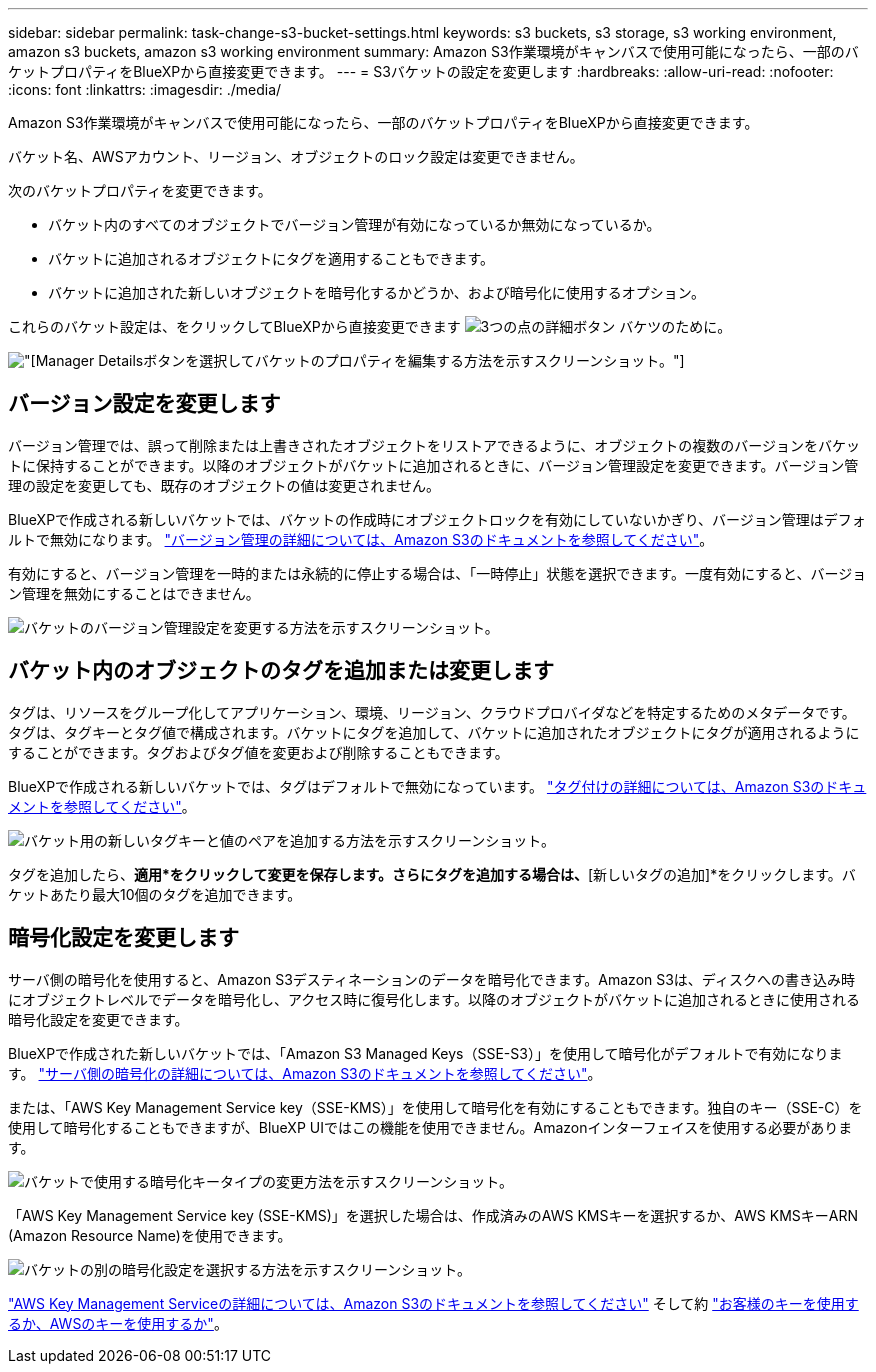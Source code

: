 ---
sidebar: sidebar 
permalink: task-change-s3-bucket-settings.html 
keywords: s3 buckets, s3 storage, s3 working environment, amazon s3 buckets, amazon s3 working environment 
summary: Amazon S3作業環境がキャンバスで使用可能になったら、一部のバケットプロパティをBlueXPから直接変更できます。 
---
= S3バケットの設定を変更します
:hardbreaks:
:allow-uri-read: 
:nofooter: 
:icons: font
:linkattrs: 
:imagesdir: ./media/


[role="lead"]
Amazon S3作業環境がキャンバスで使用可能になったら、一部のバケットプロパティをBlueXPから直接変更できます。

バケット名、AWSアカウント、リージョン、オブジェクトのロック設定は変更できません。

次のバケットプロパティを変更できます。

* バケット内のすべてのオブジェクトでバージョン管理が有効になっているか無効になっているか。
* バケットに追加されるオブジェクトにタグを適用することもできます。
* バケットに追加された新しいオブジェクトを暗号化するかどうか、および暗号化に使用するオプション。


これらのバケット設定は、をクリックしてBlueXPから直接変更できます image:button-horizontal-more.gif["3つの点の詳細ボタン"] バケツのために。

image:screenshot-edit-amazon-s3-bucket.png["[Manager Details]ボタンを選択してバケットのプロパティを編集する方法を示すスクリーンショット。"]



== バージョン設定を変更します

バージョン管理では、誤って削除または上書きされたオブジェクトをリストアできるように、オブジェクトの複数のバージョンをバケットに保持することができます。以降のオブジェクトがバケットに追加されるときに、バージョン管理設定を変更できます。バージョン管理の設定を変更しても、既存のオブジェクトの値は変更されません。

BlueXPで作成される新しいバケットでは、バケットの作成時にオブジェクトロックを有効にしていないかぎり、バージョン管理はデフォルトで無効になります。 https://docs.aws.amazon.com/AmazonS3/latest/userguide/Versioning.html["バージョン管理の詳細については、Amazon S3のドキュメントを参照してください"^]。

有効にすると、バージョン管理を一時的または永続的に停止する場合は、「一時停止」状態を選択できます。一度有効にすると、バージョン管理を無効にすることはできません。

image:screenshot-amazon-s3-versioning.png["バケットのバージョン管理設定を変更する方法を示すスクリーンショット。"]



== バケット内のオブジェクトのタグを追加または変更します

タグは、リソースをグループ化してアプリケーション、環境、リージョン、クラウドプロバイダなどを特定するためのメタデータです。タグは、タグキーとタグ値で構成されます。バケットにタグを追加して、バケットに追加されたオブジェクトにタグが適用されるようにすることができます。タグおよびタグ値を変更および削除することもできます。

BlueXPで作成される新しいバケットでは、タグはデフォルトで無効になっています。 https://docs.aws.amazon.com/AmazonS3/latest/userguide/object-tagging.html["タグ付けの詳細については、Amazon S3のドキュメントを参照してください"^]。

image:screenshot-amazon-s3-tags.png["バケット用の新しいタグキーと値のペアを追加する方法を示すスクリーンショット。"]

タグを追加したら、*適用*をクリックして変更を保存します。さらにタグを追加する場合は、*[新しいタグの追加]*をクリックします。バケットあたり最大10個のタグを追加できます。



== 暗号化設定を変更します

サーバ側の暗号化を使用すると、Amazon S3デスティネーションのデータを暗号化できます。Amazon S3は、ディスクへの書き込み時にオブジェクトレベルでデータを暗号化し、アクセス時に復号化します。以降のオブジェクトがバケットに追加されるときに使用される暗号化設定を変更できます。

BlueXPで作成された新しいバケットでは、「Amazon S3 Managed Keys（SSE-S3）」を使用して暗号化がデフォルトで有効になります。 https://docs.aws.amazon.com/AmazonS3/latest/userguide/serv-side-encryption.html["サーバ側の暗号化の詳細については、Amazon S3のドキュメントを参照してください"^]。

または、「AWS Key Management Service key（SSE-KMS）」を使用して暗号化を有効にすることもできます。独自のキー（SSE-C）を使用して暗号化することもできますが、BlueXP UIではこの機能を使用できません。Amazonインターフェイスを使用する必要があります。

image:screenshot-amazon-s3-encryption1.png["バケットで使用する暗号化キータイプの変更方法を示すスクリーンショット。"]

「AWS Key Management Service key (SSE-KMS)」を選択した場合は、作成済みのAWS KMSキーを選択するか、AWS KMSキーARN (Amazon Resource Name)を使用できます。

image:screenshot-amazon-s3-encryption2.png["バケットの別の暗号化設定を選択する方法を示すスクリーンショット。"]

https://docs.aws.amazon.com/AmazonS3/latest/userguide/UsingKMSEncryption.html["AWS Key Management Serviceの詳細については、Amazon S3のドキュメントを参照してください"^] そして約 https://docs.aws.amazon.com/kms/latest/developerguide/concepts.html#key-mgmt["お客様のキーを使用するか、AWSのキーを使用するか"^]。
